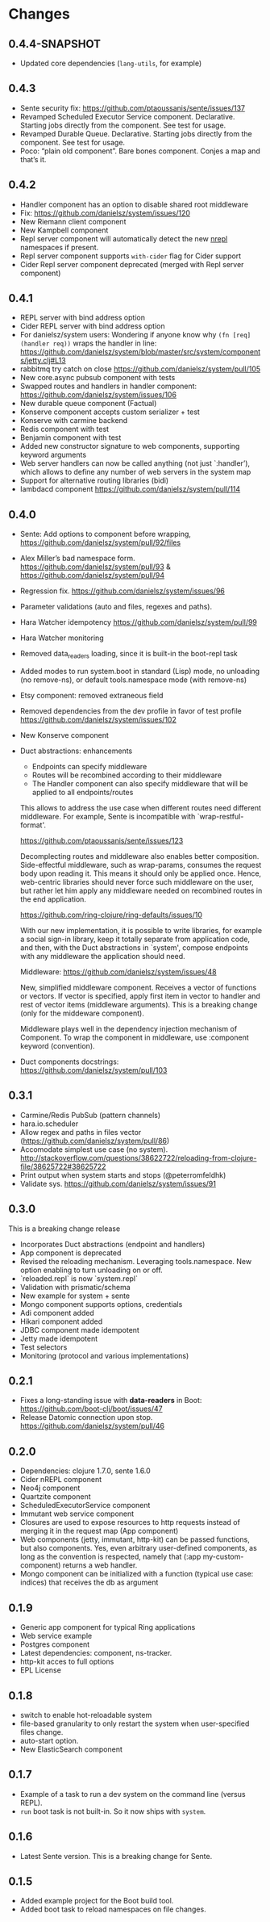 * Changes 
** 0.4.4-SNAPSHOT
- Updated core dependencies (~lang-utils~, for example)
** 0.4.3
- Sente security fix: https://github.com/ptaoussanis/sente/issues/137
- Revamped Scheduled Executor Service component. Declarative. Starting jobs directly from the component. See test for usage.
- Revamped Durable Queue. Declarative. Starting jobs directly from the component. See test for usage.
- Poco: “plain old component”. Bare bones component. Conjes a map and that’s it.
** 0.4.2
- Handler component has an option to disable shared root middleware
- Fix: https://github.com/danielsz/system/issues/120
- New Riemann client component
- New Kampbell component
- Repl server component will automatically detect the new [[https://github.com/nrepl/nREPL][nrepl]] namespaces if present.
- Repl server component supports ~with-cider~ flag for Cider support 
- Cider Repl server component deprecated (merged with Repl server component)
** 0.4.1
- REPL server with bind address option
- Cider REPL server with bind address option
- For danielsz/system users: Wondering if anyone know why ~(fn [req] (handler req))~ wraps the handler in line: https://github.com/danielsz/system/blob/master/src/system/components/jetty.clj#L13
- rabbitmq try catch on close https://github.com/danielsz/system/pull/105
- New core.async pubsub component with tests
- Swapped routes and handlers in handler component: https://github.com/danielsz/system/issues/106
- New durable queue component (Factual)
- Konserve component accepts custom serializer + test
- Konserve with carmine backend
- Redis component with test
- Benjamin component with test
- Added new constructor signature to web components, supporting keyword arguments
- Web server handlers can now be called anything (not just `:handler’), which allows to define any number of web servers in the system map
- Support for alternative routing libraries (bidi)
-  lambdacd component https://github.com/danielsz/system/pull/114
** 0.4.0
- Sente: Add options to component before wrapping, https://github.com/danielsz/system/pull/92/files
- Alex Miller’s bad namespace form. https://github.com/danielsz/system/pull/93 & https://github.com/danielsz/system/pull/94 
- Regression fix. https://github.com/danielsz/system/issues/96
- Parameter validations (auto and files, regexes and paths).
- Hara Watcher idempotency https://github.com/danielsz/system/pull/99
- Hara Watcher monitoring
- Removed data_readers loading, since it is built-in the boot-repl task
- Added modes to run system.boot in standard (Lisp) mode, no unloading (no remove-ns), or default tools.namespace mode (with remove-ns)
- Etsy component: removed extraneous field
- Removed dependencies from the dev profile in favor of test profile  https://github.com/danielsz/system/issues/102
- New Konserve component
- Duct abstractions: enhancements

    - Endpoints can specify middleware
    - Routes will be recombined according to their middleware
    - The Handler component can also specify middleware that will be applied to all endpoints/routes

    This allows to address the use case when different routes need
    different middleware. For example, Sente is incompatible with
    `wrap-restful-format'.

    https://github.com/ptaoussanis/sente/issues/123

    Decomplecting routes and middleware also enables better
    composition. Side-effectful middleware, such as wrap-params, consumes
    the request body upon reading it. This means it should only be applied
    once. Hence, web-centric libraries should never force such middleware
    on the user, but rather let him apply any middleware needed on
    recombined routes in the end application.

    https://github.com/ring-clojure/ring-defaults/issues/10

    With our new implementation, it is possible to write libraries, for
    example a social sign-in library, keep it totally separate from
    application code, and then, with the Duct abstractions in `system',
    compose endpoints with any middleware the application should need.

    Middleware: https://github.com/danielsz/system/issues/48 

    New, simplified middleware component. Receives a vector of
    functions or vectors. If vector is specified, apply first item in
    vector to handler and rest of vector items (middleware arguments).
    This is a breaking change (only for the middeware component).

    Middleware plays well in the dependency injection mechanism of Component. 
    To wrap the component in middleware, use :component keyword (convention).
- Duct components docstrings: https://github.com/danielsz/system/pull/103

** 0.3.1
- Carmine/Redis PubSub (pattern channels)
- hara.io.scheduler 
- Allow regex and paths in files vector (https://github.com/danielsz/system/pull/86)
- Accomodate simplest use case (no system). http://stackoverflow.com/questions/38622722/reloading-from-clojure-file/38625722#38625722
- Print output when system starts and stops (@peterromfeldhk)
- Validate sys. https://github.com/danielsz/system/issues/91
** 0.3.0
This is a breaking change release
- Incorporates Duct abstractions (endpoint and handlers)
- App component is deprecated
- Revised the reloading mechanism. Leveraging tools.namespace. New option enabling to turn unloading on or off.
- `reloaded.repl` is now `system.repl`
- Validation with prismatic/schema
- New example for system + sente
- Mongo component supports options, credentials
- Adi component added
- Hikari component added
- JDBC component made idempotent
- Jetty made idempotent
- Test selectors
- Monitoring (protocol and various implementations)
** 0.2.1
- Fixes a long-standing issue with *data-readers* in Boot: https://github.com/boot-clj/boot/issues/47
- Release Datomic connection upon stop. https://github.com/danielsz/system/pull/46  
** 0.2.0
- Dependencies: clojure 1.7.0, sente 1.6.0
- Cider nREPL component
- Neo4j component
- Quartzite component 
- ScheduledExecutorService component
- Immutant web service component
- Closures are used to expose resources to http requests instead of merging it in the request map (App component)
- Web components (jetty, immutant, http-kit) can be passed functions, but also components.  Yes, even arbitrary user-defined components, as long as the convention is respected, namely that (:app my-custom-component) returns a web handler.
- Mongo component can be initialized with a function (typical use case: indices) that receives the db as argument
** 0.1.9
- Generic app component for typical Ring applications
- Web service example
- Postgres component
- Latest dependencies: component, ns-tracker.
- http-kit acces to full options
- EPL License
** 0.1.8
- switch to enable hot-reloadable system
- file-based granularity to only restart the system when user-specified files change.
- auto-start option.
- New ElasticSearch component
** 0.1.7
- Example of a task to run a dev system on the command line (versus REPL).
- ~run~ boot task is not built-in. So it now ships with ~system~.
** 0.1.6
- Latest Sente version. This is a breaking change for Sente.
** 0.1.5
- Added example project for the Boot build tool.
- Added boot task to reload namespaces on file changes. 
